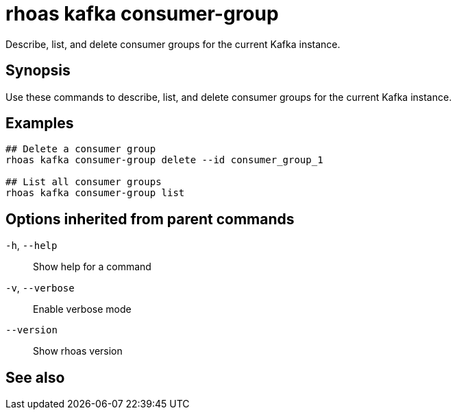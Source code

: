 ifdef::env-github,env-browser[:context: cmd]
[id='ref-rhoas-kafka-consumer-group_{context}']
= rhoas kafka consumer-group

[role="_abstract"]
Describe, list, and delete consumer groups for the current Kafka instance.

[discrete]
== Synopsis

Use these commands to describe, list, and delete consumer groups for the current Kafka instance.

[discrete]
== Examples

....
## Delete a consumer group
rhoas kafka consumer-group delete --id consumer_group_1

## List all consumer groups
rhoas kafka consumer-group list

....

[discrete]
== Options inherited from parent commands

  `-h`, `--help`::      Show help for a command
  `-v`, `--verbose`::   Enable verbose mode
      `--version`::     Show rhoas version

[discrete]
== See also


ifdef::env-github,env-browser[]
* link:rhoas_kafka.adoc#rhoas-kafka[rhoas kafka]	 - Create, view, use, and manage your Kafka instances
endif::[]
ifdef::pantheonenv[]
* link:{path}#ref-rhoas-kafka_{context}[rhoas kafka]	 - Create, view, use, and manage your Kafka instances
endif::[]

ifdef::env-github,env-browser[]
* link:rhoas_kafka_consumer-group_delete.adoc#rhoas-kafka-consumer-group-delete[rhoas kafka consumer-group delete]	 - Delete a consumer group
endif::[]
ifdef::pantheonenv[]
* link:{path}#ref-rhoas-kafka-consumer-group-delete_{context}[rhoas kafka consumer-group delete]	 - Delete a consumer group
endif::[]

ifdef::env-github,env-browser[]
* link:rhoas_kafka_consumer-group_describe.adoc#rhoas-kafka-consumer-group-describe[rhoas kafka consumer-group describe]	 - Describe a consumer group
endif::[]
ifdef::pantheonenv[]
* link:{path}#ref-rhoas-kafka-consumer-group-describe_{context}[rhoas kafka consumer-group describe]	 - Describe a consumer group
endif::[]

ifdef::env-github,env-browser[]
* link:rhoas_kafka_consumer-group_list.adoc#rhoas-kafka-consumer-group-list[rhoas kafka consumer-group list]	 - List all consumer groups
endif::[]
ifdef::pantheonenv[]
* link:{path}#ref-rhoas-kafka-consumer-group-list_{context}[rhoas kafka consumer-group list]	 - List all consumer groups
endif::[]

